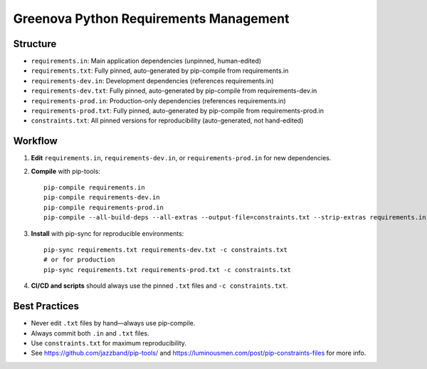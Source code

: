 Greenova Python Requirements Management
=======================================

Structure
---------

- ``requirements.in``: Main application dependencies (unpinned, human-edited)
- ``requirements.txt``: Fully pinned, auto-generated by pip-compile from
  requirements.in
- ``requirements-dev.in``: Development dependencies (references requirements.in)
- ``requirements-dev.txt``: Fully pinned, auto-generated by pip-compile from
  requirements-dev.in
- ``requirements-prod.in``: Production-only dependencies (references
  requirements.in)
- ``requirements-prod.txt``: Fully pinned, auto-generated by pip-compile from
  requirements-prod.in
- ``constraints.txt``: All pinned versions for reproducibility (auto-generated,
  not hand-edited)

Workflow
--------

1. **Edit** ``requirements.in``, ``requirements-dev.in``, or ``requirements-prod.in``
   for new dependencies.
2. **Compile** with pip-tools::

     pip-compile requirements.in
     pip-compile requirements-dev.in
     pip-compile requirements-prod.in
     pip-compile --all-build-deps --all-extras --output-file=constraints.txt --strip-extras requirements.in

3. **Install** with pip-sync for reproducible environments::

     pip-sync requirements.txt requirements-dev.txt -c constraints.txt
     # or for production
     pip-sync requirements.txt requirements-prod.txt -c constraints.txt

4. **CI/CD and scripts** should always use the pinned ``.txt`` files and
   ``-c constraints.txt``.

Best Practices
--------------

- Never edit ``.txt`` files by hand—always use pip-compile.
- Always commit both ``.in`` and ``.txt`` files.
- Use ``constraints.txt`` for maximum reproducibility.
- See https://github.com/jazzband/pip-tools/ and
  https://luminousmen.com/post/pip-constraints-files for more info.
